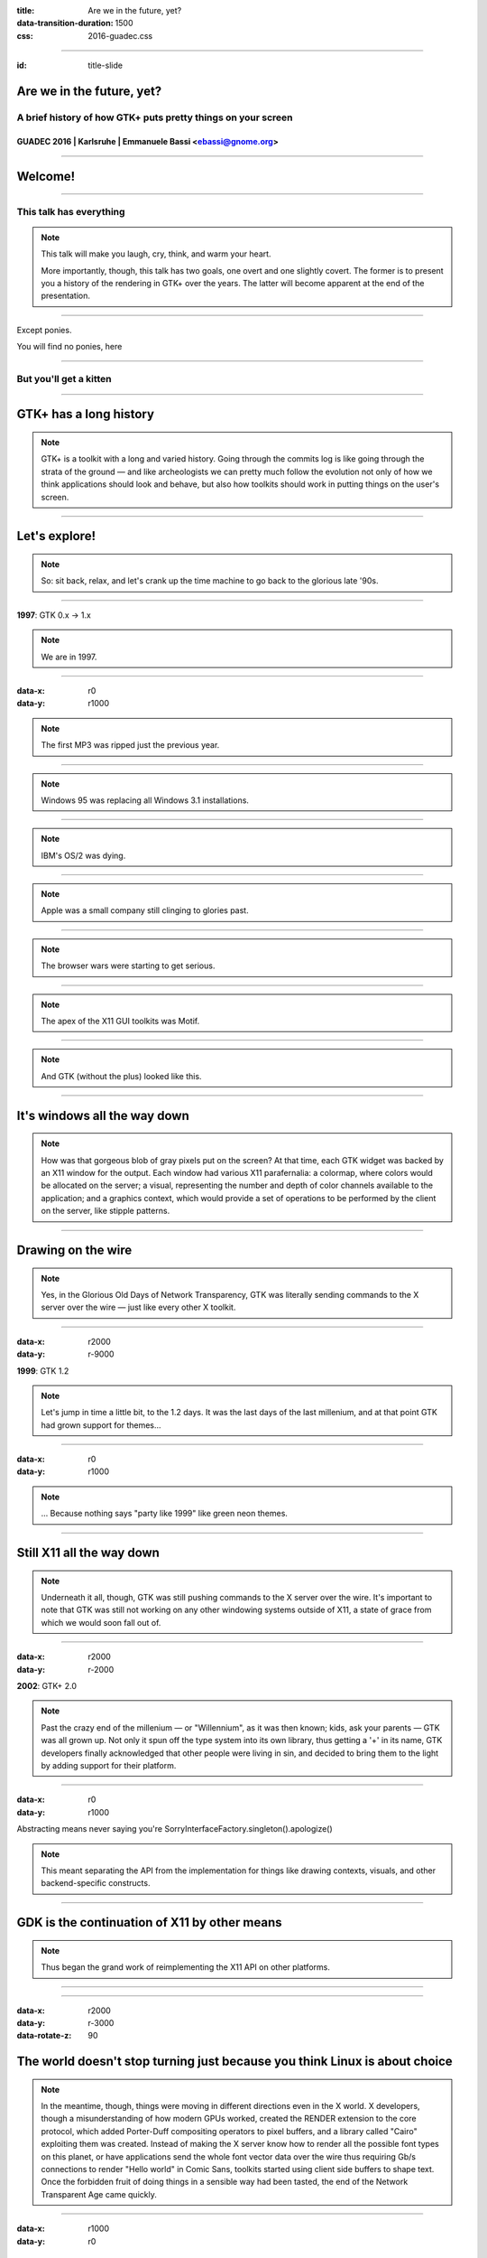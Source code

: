 :title: Are we in the future, yet?
:data-transition-duration: 1500
:css: 2016-guadec.css

----

:id: title-slide

Are we in the future, yet?
==========================

A brief history of how GTK+ puts pretty things on your screen
-------------------------------------------------------------

GUADEC 2016 | Karlsruhe | Emmanuele Bassi <ebassi@gnome.org>
~~~~~~~~~~~~~~~~~~~~~~~~~~~~~~~~~~~~~~~~~~~~~~~~~~~~~~~~~~~~

----

Welcome!
========

----

.. image:: images/stefon.png

This talk has **everything**
----------------------------

.. note::
   This talk will make you laugh, cry, think, and warm your heart.

   More importantly, though, this talk has two goals, one overt and one
   slightly covert. The former is to present you a history of the rendering
   in GTK+ over the years. The latter will become apparent at the end of the
   presentation.

----

Except ponies.

You will find no ponies, here

----

.. image:: images/rey.jpg

But you'll get a kitten
-----------------------

----

GTK+ has a long history
=======================

.. note::
   GTK+ is a toolkit with a long and varied history. Going through the commits
   log is like going through the strata of the ground — and like archeologists
   we can pretty much follow the evolution not only of how we think
   applications should look and behave, but also how toolkits should work in
   putting things on the user's screen.

----

Let's explore!
==============

.. note::
   So: sit back, relax, and let's crank up the time machine to go back to the
   glorious late '90s.

----

**1997**: GTK 0.x → 1.x

.. note::
   We are in 1997.
   
----

:data-x: r0
:data-y: r1000

.. image:: images/mp3.jpg

.. note::
   The first MP3 was ripped just the previous year.

----

.. image:: images/win95.jpg

.. note::
   Windows 95 was replacing all Windows 3.1 installations.

----

.. image:: images/os2.png

.. note::
   IBM's OS/2 was dying.

----

.. image:: images/macos8.png

.. note::
   Apple was a small company still clinging to glories past.
   
----

.. image:: images/ie3.png

.. image:: images/netscape3.gif

.. note::
   The browser wars were starting to get serious.
   
----

.. image:: images/motif.png

.. note::
   The apex of the X11 GUI toolkits was Motif.

----

.. image:: images/gtk-1-0.gif

.. note::
   And GTK (without the plus) looked like this.

----

It's windows all the way down
=============================

.. note::
   How was that gorgeous blob of gray pixels put on the screen? At that time,
   each GTK widget was backed by an X11 window for the output. Each window had
   various X11 parafernalia: a colormap, where colors would be allocated on
   the server; a visual, representing the number and depth of color channels
   available to the application; and a graphics context, which would provide
   a set of operations to be performed by the client on the server, like stipple
   patterns.

----

Drawing on the wire
===================

.. note::
   Yes, in the Glorious Old Days of Network Transparency, GTK was literally
   sending commands to the X server over the wire — just like every other
   X toolkit.

----

:data-x: r2000
:data-y: r-9000

**1999**: GTK 1.2

.. note::
   Let's jump in time a little bit, to the 1.2 days. It was the last days of
   the last millenium, and at that point GTK had grown support for themes…

----

:data-x: r0
:data-y: r1000

.. image:: images/gtk-theme.jpg

.. note::
   … Because nothing says "party like 1999" like green neon themes.

----

Still X11 all the way down
==========================

.. note::
   Underneath it all, though, GTK was still pushing commands to the X server over
   the wire. It's important to note that GTK was still not working on any other
   windowing systems outside of X11, a state of grace from which we would soon fall
   out of.

----

:data-x: r2000
:data-y: r-2000

**2002**: GTK+ 2.0

.. note::
   Past the crazy end of the millenium — or "Willennium", as it was then
   known; kids, ask your parents — GTK was all grown up. Not only it spun off
   the type system into its own library, thus getting a '+' in its name, GTK
   developers finally acknowledged that other people were living in sin, and
   decided to bring them to the light by adding support for their platform.

----

:data-x: r0
:data-y: r1000

Abstracting means never saying you're SorryInterfaceFactory.singleton().apologize()

.. note::
   This meant separating the API from the implementation for things like
   drawing contexts, visuals, and other backend-specific constructs.

----

GDK is the continuation of X11 by other means
=============================================

.. note::
   Thus began the grand work of reimplementing the X11 API on other platforms.

----

.. image:: images/gimp-1-2.jpg

----

:data-x: r2000
:data-y: r-3000
:data-rotate-z: 90

The world doesn't stop turning just because you think Linux is about choice
===========================================================================

.. note::
   In the meantime, though, things were moving in different directions even
   in the X world. X developers, though a misunderstanding of how modern GPUs
   worked, created the RENDER extension to the core protocol, which added
   Porter-Duff compositing operators to pixel buffers, and a library called
   "Cairo" exploiting them was created. Instead of making the X server know
   how to render all the possible font types on this planet, or have
   applications send the whole font vector data over the wire thus requiring
   Gb/s connections to render "Hello world" in Comic Sans, toolkits started
   using client side buffers to shape text. Once the forbidden fruit of doing
   things in a sensible way had been tasted, the end of the Network Transparent
   Age came quickly.

----

:data-x: r1000
:data-y: r0

Cairo
=====

.. note::
   GTK+ 2.8 introduced the dependency on Cairo, and developers were asked to
   replace the GDK drawing calls, which would go through the X server, or
   through an emulation of what the X server would do, with Cairo drawing.
   For good measure, both APIs were supported but mixing them would lead to
   interesting results, so the old drawing API was deprecated, and waiting
   to be placed on the chopping block in the next major API bump.

----

Client-side windows
===================

.. note::
   In GTK+ 2.18 changed the way GTK would draw once again, by dropping
   native windowing system surfaces in favour of "client-side windows". GDK
   would maintain an internal hierarchy of drawable surfaces, and would
   only use native surfaces on request.

----

:data-rotate-z: -90
:data-x: r1000
:data-y: r0

**2011**: GTK+ 3.0 → …

.. note::
   GTK+ 3.0, the major API bump of 2011. The 2.x API was 9 years old, but
   the drawing API that GTK+ was stringing along was, at that point, almost
   14 years old.

----

:data-x: r2000
:data-y: r0

• OpenGL
• transparent windows

.. note::
   During the 3.x API cycle we introduced additional changes to enable
   drawing CSS primitives, as well as enabling drawing with OpenGL within
   the GTK+ drawing cycle. The churn has been huge, but it has moved the
   toolkit in a more modern direction.

----

:data-x: r-2000
:data-y: r-2000

Except…
=======

----

:data-x: r2000
:data-y: r0

GPUs are not going away
=======================

(no matter if you close your eyes and pretend they don't exist)
---------------------------------------------------------------

.. note::
   GPUs started taking off between 2002 and 2011, and these days toolkits
   are expected to use them. Cairo is well-equipped at taking advantage
   of GPUs with dedicated 2D pipelines like Intel, and Intel, and Intel;
   falling their presence, Cairo works very well on Intel-compatible CPUs.
   Sadly, modern GPUs do not have 2D pipelines, and most devices available
   to users do not use Intel CPUs. For all of these, Cairo is fairly
   ill-equipped at doing its job efficiently.

----

:data-x: r2000

CSS
===

.. note::
   Additionally, GTK+ has switched to a new, declarative API in order to
   describe how widgets should look like: CSS. CSS has its own state, just
   like Cairo, but the two do not necessarily get along. GTK+, like web
   browsers before it, requires to blast away most of the Cairo state in
   order to replace it with the one computed through the CSS style
   machinery.

----

OpenGL is actually getting better
=================================

(even if its design is still terrible)
--------------------------------------

.. note::
   Instead of Cairo, we could use a new drawing API, like OpenGL. Now that
   OpenGL implementations available on Linux have finally reached a
   competitive position. Except that OpenGL is pretty terrible at drawing
   GUI elements.

----

This is why we **can** have nice things
=======================================

.. note::
   We do have a way out: we can use GL for what it's good, and rely on
   Cairo for pretty rasterizations that create the gradients that Lapo
   seem to use pretty much everywhere in Adwaita.

----

Aim for the stars
=================

(Avoid hitting London, please)
------------------------------

.. note::
   The end goal is to have access to the power of graphics hardware while
   still getting good results for rendering complex things like fonts and
   paths.
   
   Additionally, we want to ensure that we use efficiently all the resources
   at our disposal, like multiple cores. Even a cheap mobile-like platform
   has at least two cores, these days.

----

Leave no app developer behind
=============================

.. note::
   At the same time, we want application developers to either not notice
   the change at all, or to slowly port away from the existing rendering
   code towards the new one.

----

We did this many times
======================

(with varied results)
---------------------

.. note::
   We achieve that in the same we achieved the migration from GDK/X11
   drawing primitives to Cairo: we add new API while we deprecate the old
   code paths; we allow mixing the two with a small performance penalty
   in the meantime, until we can break the API once again.

----

GSK
===

.. note::
   The new API is called GSK, and aside from providing a mid-level
   scene graph to replace Clutter and Clutter-GTK, it also provides a
   low-level retained rendering API for GTK to use.

----

Compositing and rendering CSS primitives
========================================

.. note::
   GSK uses OpenGL and OpenGL ES to ensure that resources are composited
   on the GPU instead of the CPU; it defers rendering to after we built
   the resources necessary to display the contents of the window, and this
   allows us to improve the toolkit even further.

----

:data-z: -3000

Are we in the future, yet?
==========================

.. note::
   So, the question is: are we in the future, yet?

----

:data-x: r800
:data-y: r0
:data-z: 0

We're close
===========

.. note::
   The answer is: we're on the threshold. The toolkit now enables us to
   do things that we'd never been able to do before.

----

:data-z: 3000
:data-x: r800

The future looks suspiciously like now
======================================

.. note::
   But the point of the future is that there's always something new on
   the horizon. What this talk should have convinced you is that the
   toolkit is not only alive, but it's also evolving. GTK+ is always
   getting better. The changes of the past 20 years are an indication of
   what we can achieve in the next 20.

----

:data-x: r2000
:data-y: r0
:data-z: 0

.. image:: images/welcome.jpg

----

:data-y: r0

Never give up, never surrender
==============================

.. note::
   Sure, it's been painful at times, and we must get better at both
   communicating change as well as providing "escape hatches" for application
   developers. The important thing, though, is that we cannot let the
   core toolkit of the GNOME platform, as well as *the* Linux toolkit,
   stagnate by simply staying still while the world around us moves on.

----

Thank you!
==========

----

.. image:: images/endless.png

----

 * CC by-sa 4.0
 * https://github.com/ebassi/2016-guadec
 * https://www.bassi.io
